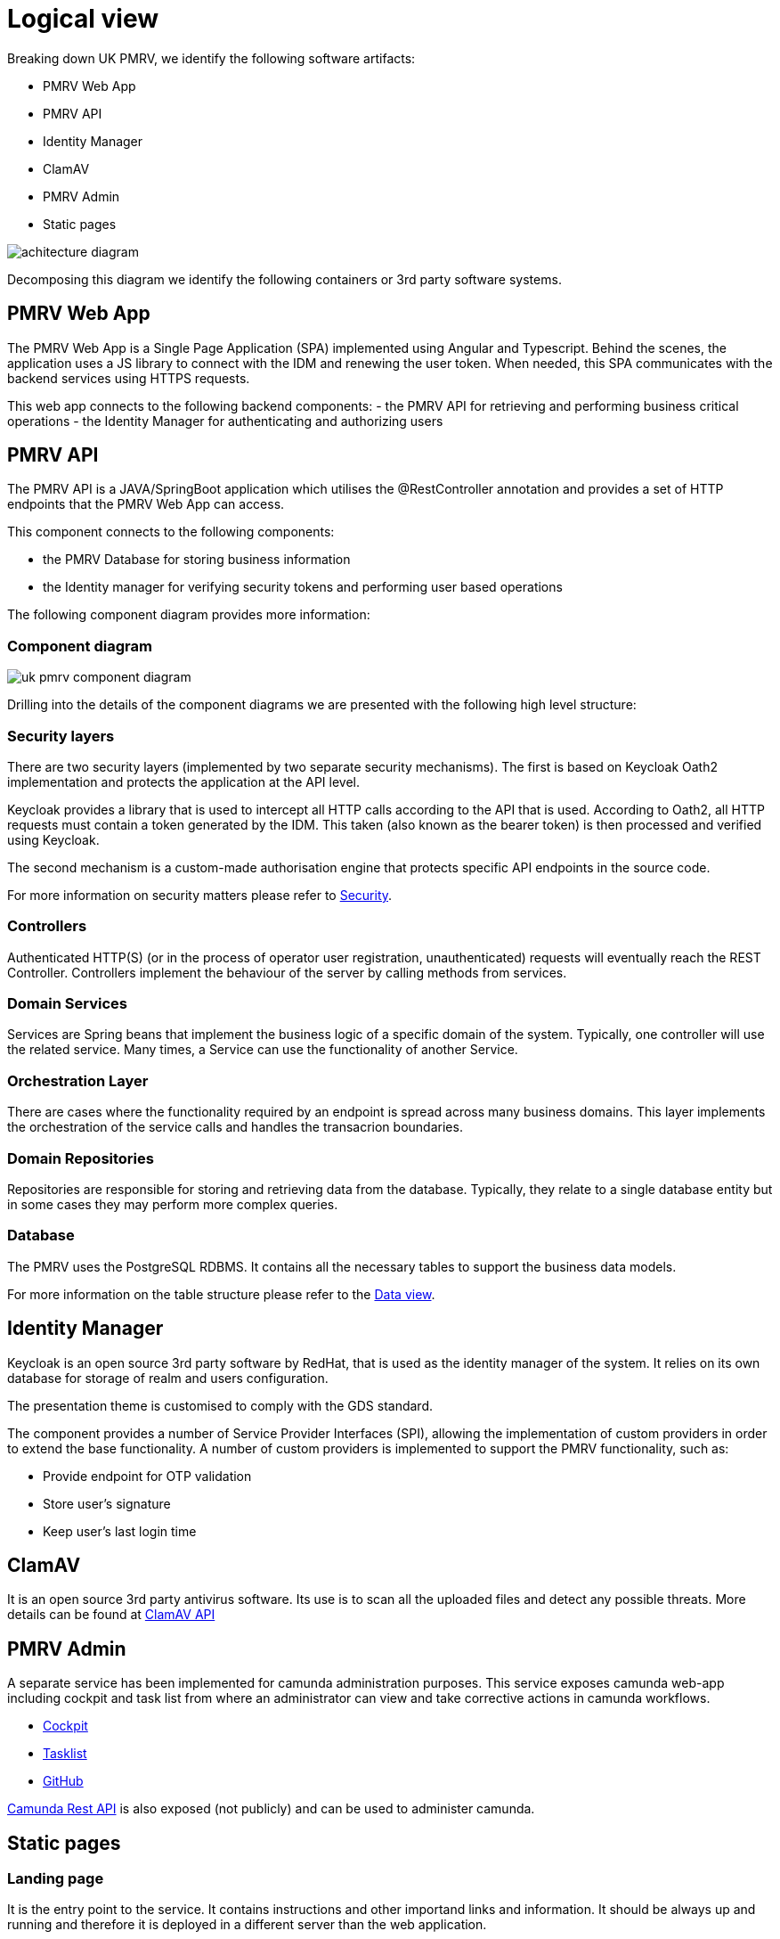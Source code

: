 = Logical view

Breaking down UK PMRV, we identify the following software artifacts:

- PMRV Web App
- PMRV API
- Identity Manager
- ClamAV
- PMRV Admin
- Static pages

image::achitecture-diagram.png[]

Decomposing this diagram we identify the following containers or 3rd party software systems.

== PMRV Web App
The PMRV Web App is a Single Page Application (SPA) implemented using Angular and Typescript. Behind the scenes, the application uses a JS library to connect with the IDM and renewing the user token. When needed, this SPA communicates with the backend services using HTTPS requests.

This web app connects to the following backend components:
- the PMRV API for retrieving and performing business critical operations
- the Identity Manager for authenticating and authorizing users


== PMRV API
The PMRV API is a JAVA/SpringBoot application which utilises the @RestController annotation and provides a set of HTTP endpoints that the PMRV Web App can access.

This component connects to the following components:

- the PMRV Database for storing business information
- the Identity manager for verifying security tokens and performing user based operations

The following component diagram provides more information:

=== Component diagram

image::uk-pmrv-component-diagram.png[]

Drilling into the details of the component diagrams we are presented with the following high level structure:

=== Security layers
There are two security layers (implemented by two separate security mechanisms). The first is based on Keycloak Oath2 implementation and protects the application at the API level.

Keycloak provides a library that is used to intercept all HTTP calls according to the API that is used. According to Oath2, all HTTP requests must contain a token generated by the IDM. This taken (also known as the bearer token) is then processed and verified using Keycloak.

The second mechanism is a custom-made authorisation engine that protects specific API endpoints in the source code.

For more information on security matters please refer to xref:non-functional-view:security.adoc[Security].

=== Controllers
Authenticated HTTP(S) (or in the process of operator user registration, unauthenticated) requests will eventually reach the REST Controller. Controllers implement the behaviour of the server by calling methods from services.

=== Domain Services
Services are Spring beans that implement the business logic of a specific domain of the system. Typically, one controller will use the related service. Many times, a Service can use the functionality of another Service.

=== Orchestration Layer
There are cases where the functionality required by an endpoint is spread across many business domains. This layer implements the orchestration of the service calls and handles the transacrion boundaries.

=== Domain Repositories
Repositories are responsible for storing and retrieving data from the database. Typically, they relate to a single database entity but in some cases they may perform more complex queries.

=== Database
The PMRV uses the PostgreSQL RDBMS. It contains all the necessary tables to support the business data models.

For more information on the table structure please refer to the xref:data-view:index.adoc[Data view].

== Identity Manager
Keycloak is an open source 3rd party software by RedHat, that is used as the identity manager of the system. It relies on its own database for storage of realm and users  configuration.

The presentation theme is customised to comply with the GDS standard.

The component provides a number of Service Provider Interfaces (SPI), allowing the implementation of custom providers in order to extend the base functionality. A number of custom providers is implemented to support the PMRV functionality, such as:

- Provide endpoint for OTP validation
- Store user's signature
- Keep user's last login time

== ClamAV
It is an open source 3rd party antivirus software. Its use is to scan all the uploaded files and detect any possible threats. More details can be found at
xref:interface-view:clamav-api.adoc[ClamAV API]

== PMRV Admin
A separate service has been implemented for camunda administration purposes.
This service exposes camunda web-app including cockpit and task list from where an administrator can view and take corrective actions in camunda workflows.

* https://camunda.com/platform-7/cockpit/[Cockpit]
* https://camunda.com/platform/tasklist/[Tasklist]
* https://github.com/camunda/camunda-bpm-platform/tree/master/webapps[GitHub]

https://docs.camunda.org/manual/latest/reference/rest/[Camunda Rest API]
 is also exposed (not publicly) and can be used to administer camunda.

== Static pages
=== Landing page
It is the entry point to the service. It contains instructions and other importand links and information. It should be always up and running and therefore it is deployed in a different server than the web application.

=== Maintenance page
This page is served by the reverse proxy wherever we need to put the system under scheduled maintenance. It is a static page with no dynamic behavior.
